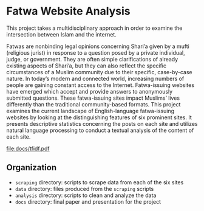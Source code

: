 * Fatwa Website Analysis
This project takes a multidisciplinary approach in order to examine the intersection between Islam and the internet.

Fatwas are nonbinding legal opinions concerning Shari’a given by a
mufti (religious jurist) in response to a question posed by a private
individual, judge, or government. They are often simple clarifications
of already existing aspects of Shari’a, but they can also reflect the
specific circumstances of a Muslim community due to their specific,
case-by-case nature. In today’s modern and connected world, increasing
numbers of people are gaining constant access to the Internet.
Fatwa-issuing websites have emerged which accept and provide answers
to anonymously submitted questions. These fatwa-issuing sites impact
Muslims’ lives differently than the traditional community-based
formats. This project examines the current landscape of
English-language fatwa-issuing websites by looking at the
distinguishing features of six prominent sites. It presents
descriptive statistics concerning the posts on each site and utilizes
natural language processing to conduct a textual analysis of the
content of each site.


file:docs/tfidf.pdf

** Organization
- =scraping= directory: scripts to scrape data from each of the six sites
- =data= directory: files produced from the =scraping= scripts
- =analysis= directory: scripts to clean and analyze the data
- =docs= directory: final paper and presentation for the project

